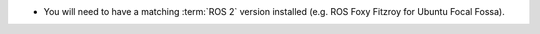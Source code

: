 * You will need to have a matching :term:`ROS 2` version installed (e.g. ROS
  Foxy Fitzroy for Ubuntu Focal Fossa).
